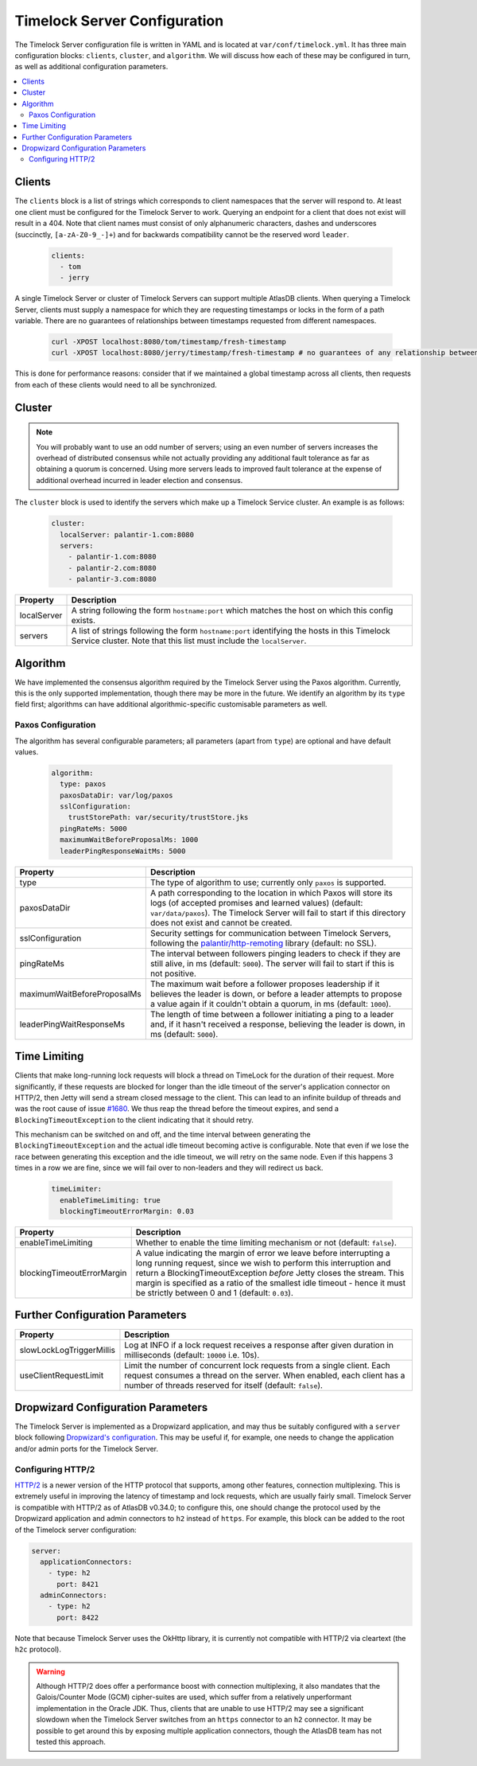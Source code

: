 .. _timelock-server-configuration:

Timelock Server Configuration
=============================

The Timelock Server configuration file is written in YAML and is located at ``var/conf/timelock.yml``.
It has three main configuration blocks: ``clients``, ``cluster``, and ``algorithm``. We will discuss how each of
these may be configured in turn, as well as additional configuration parameters.

.. contents::
   :local:

.. _timelock-server-clients:

Clients
-------

The ``clients`` block is a list of strings which corresponds to client namespaces that the server will respond to.
At least one client must be configured for the Timelock Server to work. Querying an endpoint for a client that does not
exist will result in a 404. Note that client names must consist of only alphanumeric characters, dashes and
underscores (succinctly, ``[a-zA-Z0-9_-]+``) and for backwards compatibility cannot be the reserved word ``leader``.

   .. code:: yaml

      clients:
        - tom
        - jerry

A single Timelock Server or cluster of Timelock Servers can support multiple AtlasDB clients. When querying a
Timelock Server, clients must supply a namespace for which they are requesting timestamps or locks in the form of a
path variable. There are no guarantees of relationships between timestamps requested from different namespaces.

   .. code:: bash

      curl -XPOST localhost:8080/tom/timestamp/fresh-timestamp
      curl -XPOST localhost:8080/jerry/timestamp/fresh-timestamp # no guarantees of any relationship between the values

This is done for performance reasons: consider that if we maintained a global timestamp across all clients, then
requests from each of these clients would need to all be synchronized.

Cluster
-------

.. note::

   You will probably want to use an odd number of servers; using an even number of servers increases the overhead
   of distributed consensus while not actually providing any additional fault tolerance as far as obtaining a quorum
   is concerned. Using more servers leads to improved fault tolerance at the expense of additional overhead incurred
   in leader election and consensus.

The ``cluster`` block is used to identify the servers which make up a Timelock Service cluster. An example is as
follows:

   .. code:: yaml

      cluster:
        localServer: palantir-1.com:8080
        servers:
          - palantir-1.com:8080
          - palantir-2.com:8080
          - palantir-3.com:8080

.. list-table::
   :widths: 5 40
   :header-rows: 1

   * - Property
     - Description

   * - localServer
     - A string following the form ``hostname:port`` which matches the host on which this config exists.

   * - servers
     - A list of strings following the form ``hostname:port`` identifying the hosts in this Timelock
       Service cluster. Note that this list must include the ``localServer``.

Algorithm
---------

We have implemented the consensus algorithm required by the Timelock Server using the Paxos algorithm.
Currently, this is the only supported implementation, though there may be more in the future.
We identify an algorithm by its ``type`` field first; algorithms can have additional algorithmic-specific
customisable parameters as well.

Paxos Configuration
~~~~~~~~~~~~~~~~~~~

The algorithm has several configurable parameters; all parameters (apart from ``type``) are optional and have
default values.

   .. code:: yaml

      algorithm:
        type: paxos
        paxosDataDir: var/log/paxos
        sslConfiguration:
          trustStorePath: var/security/trustStore.jks
        pingRateMs: 5000
        maximumWaitBeforeProposalMs: 1000
        leaderPingResponseWaitMs: 5000

.. list-table::
   :widths: 5 40
   :header-rows: 1

   * - Property
     - Description

   * - type
     - The type of algorithm to use; currently only ``paxos`` is supported.

   * - paxosDataDir
     - A path corresponding to the location in which Paxos will store its logs (of accepted promises and learned
       values) (default: ``var/data/paxos``). The Timelock Server will fail to start if this directory does not
       exist and cannot be created.

   * - sslConfiguration
     - Security settings for communication between Timelock Servers, following the
       `palantir/http-remoting <https://github.com/palantir/http-remoting/blob/develop/ssl-config/src/main/java/com/palantir/remoting1/config/ssl/SslConfiguration.java>`__
       library (default: no SSL).

   * - pingRateMs
     - The interval between followers pinging leaders to check if they are still alive, in ms (default: ``5000``).
       The server will fail to start if this is not positive.

   * - maximumWaitBeforeProposalMs
     - The maximum wait before a follower proposes leadership if it believes the leader is down, or before
       a leader attempts to propose a value again if it couldn't obtain a quorum, in ms (default: ``1000``).

   * - leaderPingWaitResponseMs
     - The length of time between a follower initiating a ping to a leader and, if it hasn't received a response,
       believing the leader is down, in ms (default: ``5000``).

.. _timelock-server-time-limiting:

Time Limiting
-------------

Clients that make long-running lock requests will block a thread on TimeLock for the duration of their request. More
significantly, if these requests are blocked for longer than the idle timeout of the server's application connector
on HTTP/2, then Jetty will send a stream closed message to the client. This can lead to an infinite buildup of threads
and was the root cause of issue `#1680 <https://github.com/palantir/atlasdb/issues/1680>`__. We thus reap the thread
before the timeout expires, and send a ``BlockingTimeoutException`` to the client indicating that it should retry.

This mechanism can be switched on and off, and the time interval between generating the ``BlockingTimeoutException``
and the actual idle timeout becoming active is configurable. Note that even if we lose the race between generating
this exception and the idle timeout, we will retry on the same node. Even if this happens 3 times in a row we are fine,
since we will fail over to non-leaders and they will redirect us back.

   .. code:: yaml

      timeLimiter:
        enableTimeLimiting: true
        blockingTimeoutErrorMargin: 0.03

.. list-table::
   :widths: 5 40
   :header-rows: 1

   * - Property
     - Description

   * - enableTimeLimiting
     - Whether to enable the time limiting mechanism or not (default: ``false``).

   * - blockingTimeoutErrorMargin
     - A value indicating the margin of error we leave before interrupting a long running request,
       since we wish to perform this interruption and return a BlockingTimeoutException *before* Jetty closes the
       stream. This margin is specified as a ratio of the smallest idle timeout - hence it must be strictly between
       0 and 1 (default: ``0.03``).

.. _timelock-server-further-config:

Further Configuration Parameters
--------------------------------

.. list-table::
   :widths: 5 40
   :header-rows: 1

   * - Property
     - Description

   * - slowLockLogTriggerMillis
     - Log at INFO if a lock request receives a response after given duration in milliseconds (default: ``10000`` i.e. 10s).

   * - useClientRequestLimit
     - Limit the number of concurrent lock requests from a single client.
       Each request consumes a thread on the server.
       When enabled, each client has a number of threads reserved for itself (default: ``false``).


Dropwizard Configuration Parameters
-----------------------------------
The Timelock Server is implemented as a Dropwizard application, and may thus be suitably configured with a ``server``
block following `Dropwizard's configuration <http://www.dropwizard.io/1.0.6/docs/manual/configuration.html>`__. This
may be useful if, for example, one needs to change the application and/or admin ports for the Timelock Server.

.. _timelock-server-config-http2:

Configuring HTTP/2
~~~~~~~~~~~~~~~~~~

`HTTP/2 <https://http2.github.io/>`__ is a newer version of the HTTP protocol that supports, among other features, connection multiplexing. This is
extremely useful in improving the latency of timestamp and lock requests, which are usually fairly small.
Timelock Server is compatible with HTTP/2 as of AtlasDB v0.34.0; to configure this, one should change the protocol
used by the Dropwizard application and admin connectors to ``h2`` instead of ``https``. For example, this block can be
added to the root of the Timelock server configuration:

.. code:: yaml

   server:
     applicationConnectors:
       - type: h2
         port: 8421
     adminConnectors:
       - type: h2
         port: 8422

Note that because Timelock Server uses the OkHttp library, it is currently not compatible with HTTP/2 via cleartext
(the ``h2c`` protocol).

.. warning::

   Although HTTP/2 does offer a performance boost with connection multiplexing, it also mandates that the Galois/Counter
   Mode (GCM) cipher-suites are used, which suffer from a relatively unperformant implementation in the Oracle JDK.
   Thus, clients that are unable to use HTTP/2 may see a significant slowdown when the Timelock Server switches from an
   ``https`` connector to an ``h2`` connector. It may be possible to get around this by exposing multiple application
   connectors, though the AtlasDB team has not tested this approach.
